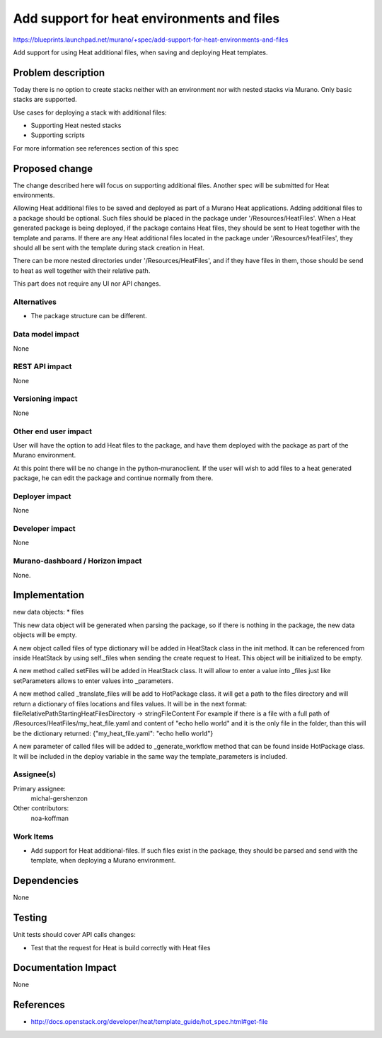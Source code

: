 ..
 This work is licensed under a Creative Commons Attribution 3.0 Unported
 License.

 http://creativecommons.org/licenses/by/3.0/legalcode

===========================================
Add support for heat environments and files
===========================================

https://blueprints.launchpad.net/murano/+spec/add-support-for-heat-environments-and-files

Add support for using Heat additional files, when saving and deploying Heat
templates.


Problem description
===================

Today there is no option to create stacks neither with an environment nor with
nested stacks via Murano. Only basic stacks are supported.

Use cases for deploying a stack with additional files:

* Supporting Heat nested stacks
* Supporting scripts

For more information see references section of this spec


Proposed change
===============

The change described here will focus on supporting additional files. Another
spec will be submitted for Heat environments.

Allowing Heat additional files to be saved and deployed as part of a Murano
Heat applications. Adding additional files to a package should be optional.
Such files should be placed in the package under '/Resources/HeatFiles'. When a
Heat generated package is being deployed, if the package contains Heat files,
they should be sent to Heat together with the template and params. If there are
any Heat additional files located in the package under '/Resources/HeatFiles',
they should all be sent with the template during stack creation in Heat.

There can be more nested directories under '/Resources/HeatFiles', and if they
have files in them, those should be send to heat as well together with their
relative path.

This part does not require any UI nor API changes.

Alternatives
------------

* The package structure can be different.

Data model impact
-----------------

None

REST API impact
---------------

None

Versioning impact
-----------------

None

Other end user impact
---------------------

User will have the option to add Heat files to the package, and have them
deployed with the package as part of the Murano environment.

At this point there will be no change in the python-muranoclient. If the user
will wish to add files to a heat generated package, he can edit the package and
continue normally from there.

Deployer impact
---------------

None

Developer impact
----------------

None

Murano-dashboard / Horizon impact
---------------------------------

None.


Implementation
==============

new data objects:
* files

This new data object will be generated when parsing the package, so if there
is nothing in the package, the new data objects will be empty.

A new object called files of type dictionary will be added in HeatStack class
in the init method. It can be referenced from inside HeatStack by using
self._files when sending the create request to Heat. This object will be
initialized to be empty.

A new method called setFiles will be added in HeatStack class. It will allow to
enter a value into _files just like setParameters allows to enter values into
_parameters.

A new method called _translate_files will be add to HotPackage class. it will
get a path to the files directory and will return a dictionary of files
locations and files values. It will be in the next format:
fileRelativePathStartingHeatFilesDirectory -> stringFileContent
For example if there is a file with a full path of
/Resources/HeatFiles/my_heat_file.yaml and content of "echo hello world" and it
is the only file in the folder, than this will be the dictionary returned:
{"my_heat_file.yaml": "echo hello world"}

A new parameter of called files will be added to _generate_workflow method that
can be found inside HotPackage class. It will be included in the deploy
variable in the same way the template_parameters is included.

Assignee(s)
-----------

Primary assignee:
  michal-gershenzon

Other contributors:
  noa-koffman

Work Items
----------

* Add support for Heat additional-files. If such files exist in the package,
  they should be parsed and send with the template, when deploying a Murano
  environment.


Dependencies
============

None


Testing
=======

Unit tests should cover API calls changes:

* Test that the request for Heat is build correctly with Heat files


Documentation Impact
====================

None


References
==========

* http://docs.openstack.org/developer/heat/template_guide/hot_spec.html#get-file